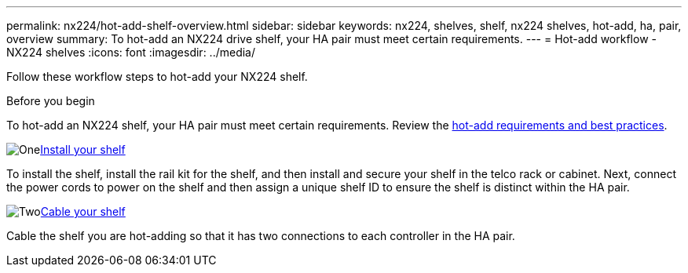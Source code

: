 ---
permalink: nx224/hot-add-shelf-overview.html
sidebar: sidebar
keywords: nx224, shelves, shelf, nx224 shelves, hot-add, ha, pair, overview
summary: To hot-add an NX224 drive shelf, your HA pair must meet certain requirements.
---
= Hot-add workflow - NX224 shelves
:icons: font
:imagesdir: ../media/

[.lead]
Follow these workflow steps to hot-add your NX224 shelf.

.Before you begin
To hot-add an NX224 shelf, your HA pair must meet certain requirements. Review the link:requirements-hot-add-shelf.html[hot-add requirements and best practices].


.image:https://raw.githubusercontent.com/NetAppDocs/common/main/media/number-1.png[One]link:install-hot-add-shelf.html[Install your shelf]
[role="quick-margin-para"]
To install the shelf, install the rail kit for the shelf, and then install and secure your shelf in the telco rack or cabinet. Next, connect the power cords to power on the shelf and then assign a unique shelf ID to ensure the shelf is distinct within the HA pair. 

.image:https://raw.githubusercontent.com/NetAppDocs/common/main/media/number-2.png[Two]link:cable-overview-hot-add-shelf.html[Cable your shelf]
[role="quick-margin-para"]
Cable the shelf you are hot-adding so that it has two connections to each controller in the HA pair.

